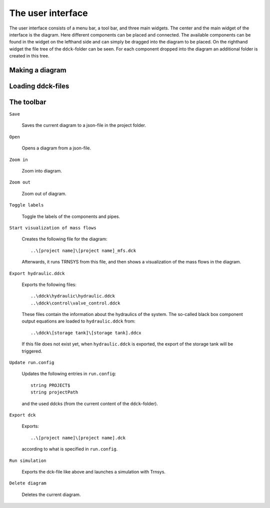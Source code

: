 .. _interface:

The user interface
==================

The user interface consists of a menu bar, a tool bar, and three main widgets. The
center and the main widget of the interface is the diagram. Here different components
can be placed and connected. The available components can be found in the widget on
the lefthand side and can simply be dragged into the diagram to be placed. On the
righthand widget the file tree of the ``ddck``-folder can be seen. For each component
dropped into the diagram an additional folder is created in this tree.

.. image:: ./resources/interface.png
        :width: 2000
        :alt: interface

Making a diagram
----------------

Loading ddck-files
------------------

The toolbar
-----------

``Save``

    .. image:: C:/Daten/GIT/pytrnsys_gui/trnsysGUI/images/inbox.png
        :width: 50
        :alt: save

    Saves the current diagram to a json-file in the project folder.

``Open``

    .. image:: C:/Daten/GIT/pytrnsys_gui/trnsysGUI/images/outbox.png
        :width: 50
        :alt: open

    Opens a diagram from a json-file.

``Zoom in``

    .. image:: C:/Daten/GIT/pytrnsys_gui/trnsysGUI/images/zoom-in.png
        :width: 50
        :alt: zoom in

    Zoom into diagram.

``Zoom out``

    .. image:: C:/Daten/GIT/pytrnsys_gui/trnsysGUI/images/zoom-out.png
        :width: 50
        :alt: zoom out

    Zoom out of diagram.

``Toggle labels``

    .. image:: C:/Daten/GIT/pytrnsys_gui/trnsysGUI/images/labelToggle.png
        :width: 50
        :alt: toggle labels

    Toggle the labels of the components and pipes.

``Start visualization of mass flows``

    .. image:: C:/Daten/GIT/pytrnsys_gui/trnsysGUI/images/runMfs.png
        :width: 50
        :alt: visualize mass flows

    Creates the following file for the diagram::

        ..\[project name]\[project name]_mfs.dck

    Afterwards, it runs TRNSYS from this file, and then shows a visualization of the
    mass flows in the diagram.

``Export hydraulic.ddck``

    .. image:: C:/Daten/GIT/pytrnsys_gui/trnsysGUI/images/exportHydraulics.png
        :width: 50
        :alt: export hydraulic.ddck

    Exports the following files::

        ..\ddck\hydraulic\hydraulic.ddck
        ..\ddck\control\valve_control.ddck

    These files contain the information about the hydraulics of the system. The
    so-called black box component output equations are loaded to ``hydraulic.ddck``
    from::

        ..\ddck\[storage tank]\[storage tank].ddcx

    If this file does not exist yet, when ``hydraulic.ddck`` is exported, the export
    of the storage tank will be triggered.

``Update run.config``

    .. image:: C:/Daten/GIT/pytrnsys_gui/trnsysGUI/images/updateConfig.png
        :width: 50
        :alt: update run.config

    Updates the following entries in ``run.config``::

        string PROJECT$
        string projectPath

    and the used ddcks (from the current content of the ``ddck``-folder).

``Export dck``

    .. image:: C:/Daten/GIT/pytrnsys_gui/trnsysGUI/images/exportDck.png
        :width: 50
        :alt: export dck

    Exports::

        ..\[project name]\[project name].dck

    according to what is specified in ``run.config``.

``Run simulation``

    .. image:: C:/Daten/GIT/pytrnsys_gui/trnsysGUI/images/runSimulation.png
        :width: 50
        :alt: run simulation

    Exports the dck-file like above and launches a simulation with Trnsys.

``Delete diagram``

    .. image:: C:/Daten/GIT/pytrnsys_gui/trnsysGUI/images/trash.png
        :width: 50
        :alt: delete diagram

    Deletes the current diagram.